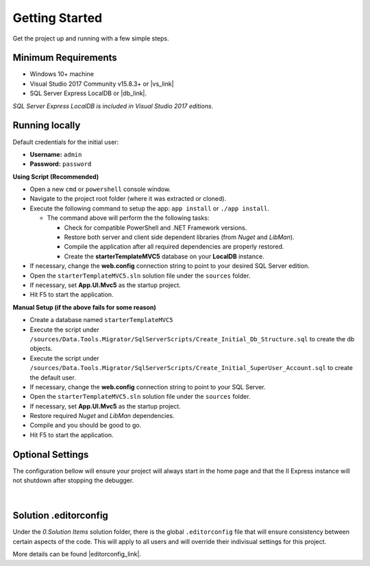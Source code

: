 ===============
Getting Started
===============

Get the project up and running with a few simple steps.

Minimum Requirements
====================

* Windows 10+ machine
* Visual Studio 2017 Community v15.8.3+ or |vs_link|
* SQL Server Express LocalDB or |db_link|.

*SQL Server Express LocalDB is included in Visual Studio 2017 editions*.

.. |vs_link| raw:: html

   <a href="https://visualstudio.microsoft.com" target="_blank">other edition of your choice</a>

.. |db_link| raw:: html

   <a href="https://www.microsoft.com/en-us/sql-server/sql-server-editions-express" target="_blank">other edition of your choice</a>

Running locally
===============

.. container:: Note

    Default credentials for the initial user:

    * **Username:** ``admin``
    * **Password:** ``password``

**Using Script (Recommended)**

* Open a new ``cmd`` or ``powershell`` console window.
* Navigate to the project root folder (where it was extracted or cloned).
* Execute the following command to setup the app: ``app install`` or ``./app install``.

  - The command above will perform the the following tasks:

    + Check for compatible PowerShell and .NET Framework versions.
    + Restore both server and client side dependent libraries (from *Nuget* and *LibMan*).
    + Compile the application after all required dependencies are properly restored.
    + Create the **starterTemplateMVC5** database on your **LocalDB** instance.

* If necessary, change the **web.config** connection string to point to your desired SQL Server edition.
* Open the ``starterTemplateMVC5.sln`` solution file under the ``sources`` folder.
* If necessary, set **App.UI.Mvc5** as the startup project.
* Hit F5 to start the application.

**Manual Setup (if the above fails for some reason)**

* Create a database named ``starterTemplateMVC5``
* Execute the script under ``/sources/Data.Tools.Migrator/SqlServerScripts/Create_Initial_Db_Structure.sql`` to create the db objects.
* Execute the script under ``/sources/Data.Tools.Migrator/SqlServerScripts/Create_Initial_SuperUser_Account.sql`` to create the default user.
* If necessary, change the **web.config** connection string to point to your SQL Server.
* Open the ``starterTemplateMVC5.sln`` solution file under the ``sources`` folder.
* If necessary, set **App.UI.Mvc5** as the startup project.
* Restore required *Nuget* and *LibMan* dependencies.
* Compile and you should be good to go.
* Hit F5 to start the application.

Optional Settings
=================

The configuration bellow will ensure your project will always start in the home page and that the II Express instance will not shutdown after stopping the debugger.

  .. image:: /_static/mvc_suggested_settings.png

  |

Solution .editorconfig
======================

Under the *0.Solution Items* solution folder, there is the global ``.editorconfig`` file that will ensure consistency between certain aspects of the code. This will apply to all users and will override their indivisual settings for this project.

More details can be found |editorconfig_link|.

.. |editorconfig_link| raw:: html

   <a href="https://docs.microsoft.com/en-us/visualstudio/ide/create-portable-custom-editor-options?view=vs-2017" target="_blank">here</a>